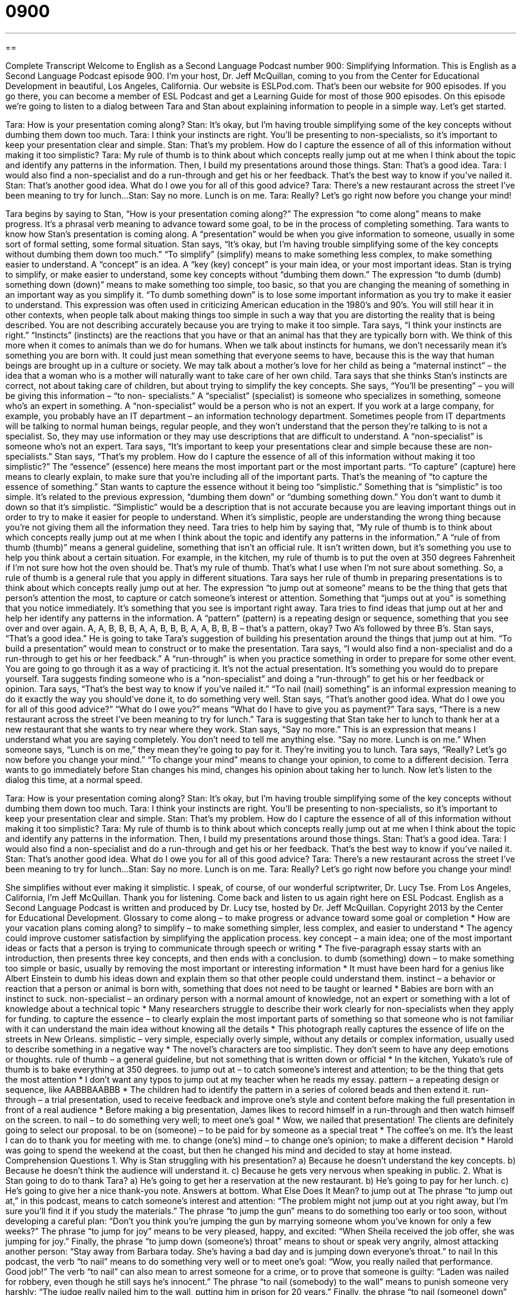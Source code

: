 = 0900
:toc: left
:toclevels: 3
:sectnums:
:stylesheet: ../../../myAdocCss.css

'''

== 

Complete Transcript
Welcome to English as a Second Language Podcast number 900: Simplifying Information.
This is English as a Second Language Podcast episode 900. I'm your host, Dr. Jeff McQuillan, coming to you from the Center for Educational Development in beautiful, Los Angeles, California.
Our website is ESLPod.com. That's been our website for 900 episodes. If you go there, you can become a member of ESL Podcast and get a Learning Guide for most of those 900 episodes.
On this episode we’re going to listen to a dialog between Tara and Stan about explaining information to people in a simple way. Let's get started.
[start of dialog]
Tara: How is your presentation coming along?
Stan: It’s okay, but I’m having trouble simplifying some of the key concepts without dumbing them down too much.
Tara: I think your instincts are right. You’ll be presenting to non-specialists, so it’s important to keep your presentation clear and simple.
Stan: That’s my problem. How do I capture the essence of all of this information without making it too simplistic?
Tara: My rule of thumb is to think about which concepts really jump out at me when I think about the topic and identify any patterns in the information. Then, I build my presentations around those things.
Stan: That’s a good idea.
Tara: I would also find a non-specialist and do a run-through and get his or her feedback. That’s the best way to know if you’ve nailed it.
Stan: That’s another good idea. What do I owe you for all of this good advice?
Tara: There’s a new restaurant across the street I’ve been meaning to try for lunch...
Stan: Say no more. Lunch is on me.
Tara: Really? Let’s go right now before you change your mind!
[end of dialog]
Tara begins by saying to Stan, “How is your presentation coming along?” The expression “to come along” means to make progress. It's a phrasal verb meaning to advance toward some goal, to be in the process of completing something. Tara wants to know how Stan's presentation is coming along. A “presentation” would be when you give information to someone, usually in some sort of formal setting, some formal situation. Stan says, “It's okay, but I'm having trouble simplifying some of the key concepts without dumbing them down too much.”
“To simplify” (simplify) means to make something less complex, to make something easier to understand. A “concept” is an idea. A “key (key) concept” is your main idea, or your most important ideas. Stan is trying to simplify, or make easier to understand, some key concepts without “dumbing them down.” The expression “to dumb (dumb) something down (down)” means to make something too simple, too basic, so that you are changing the meaning of something in an important way as you simplify it. “To dumb something down” is to lose some important information as you try to make it easier to understand.
This expression was often used in criticizing American education in the 1980’s and 90’s. You will still hear it in other contexts, when people talk about making things too simple in such a way that you are distorting the reality that is being described. You are not describing accurately because you are trying to make it too simple.
Tara says, “I think your instincts are right.” “Instincts” (instincts) are the reactions that you have or that an animal has that they are typically born with. We think of this more when it comes to animals than we do for humans. When we talk about instincts for humans, we don't necessarily mean it's something you are born with. It could just mean something that everyone seems to have, because this is the way that human beings are brought up in a culture or society. We may talk about a mother's love for her child as being a “maternal instinct” – the idea that a woman who is a mother will naturally want to take care of her own child. Tara says that she thinks Stan's instincts are correct, not about taking care of children, but about trying to simplify the key concepts.
She says, “You'll be presenting” – you will be giving this information – “to non- specialists.” A “specialist” (specialist) is someone who specializes in something, someone who's an expert in something. A “non-specialist” would be a person who is not an expert. If you work at a large company, for example, you probably have an IT department – an information technology department. Sometimes people from IT departments will be talking to normal human beings, regular people, and they won't understand that the person they're talking to is not a specialist. So, they may use information or they may use descriptions that are difficult to understand. A “non-specialist” is someone who's not an expert.
Tara says, “It's important to keep your presentations clear and simple because these are non-specialists.” Stan says, “That's my problem. How do I capture the essence of all of this information without making it too simplistic?” The “essence” (essence) here means the most important part or the most important parts. “To capture” (capture) here means to clearly explain, to make sure that you're including all of the important parts. That's the meaning of “to capture the essence of something.” Stan wants to capture the essence without it being too “simplistic.”
Something that is “simplistic” is too simple. It's related to the previous expression, “dumbing them down” or “dumbing something down.” You don't want to dumb it down so that it's simplistic. “Simplistic” would be a description that is not accurate because you are leaving important things out in order to try to make it easier for people to understand. When it's simplistic, people are understanding the wrong thing because you're not giving them all the information they need.
Tara tries to help him by saying that, “My rule of thumb is to think about which concepts really jump out at me when I think about the topic and identify any patterns in the information.” A “rule of from thumb (thumb)” means a general guideline, something that isn't an official rule. It isn't written down, but it's something you use to help you think about a certain situation. For example, in the kitchen, my rule of thumb is to put the oven at 350 degrees Fahrenheit if I'm not sure how hot the oven should be. That's my rule of thumb. That's what I use when I'm not sure about something. So, a rule of thumb is a general rule that you apply in different situations. Tara says her rule of thumb in preparing presentations is to think about which concepts really jump out at her. The expression “to jump out at someone” means to be the thing that gets that person’s attention the most, to capture or catch someone's interest or attention. Something that “jumps out at you” is something that you notice immediately. It's something that you see is important right away.
Tara tries to find ideas that jump out at her and help her identify any patterns in the information. A “pattern” (pattern) is a repeating design or sequence, something that you see over and over again. A, A, B, B, B, A, A, B, B, B, A, A, B, B, B – that's a pattern, okay? Two A’s followed by three B’s.
Stan says, “That's a good idea.” He is going to take Tara’s suggestion of building his presentation around the things that jump out at him. “To build a presentation” would mean to construct or to make the presentation. Tara says, “I would also find a non-specialist and do a run-through to get his or her feedback.” A “run-through” is when you practice something in order to prepare for some other event. You are going to go through it as a way of practicing it. It's not the actual presentation. It's something you would do to prepare yourself. Tara suggests finding someone who is a “non-specialist” and doing a “run-through” to get his or her feedback or opinion. Tara says, “That's the best way to know if you’ve nailed it.” “To nail (nail) something” is an informal expression meaning to do it exactly the way you should've done it, to do something very well.
Stan says, “That's another good idea. What do I owe you for all of this good advice?” “What do I owe you?” means “What do I have to give you as payment?” Tara says, “There is a new restaurant across the street I've been meaning to try for lunch.” Tara is suggesting that Stan take her to lunch to thank her at a new restaurant that she wants to try near where they work.
Stan says, “Say no more.” This is an expression that means I understand what you are saying completely. You don't need to tell me anything else. “Say no more. Lunch is on me.” When someone says, “Lunch is on me,” they mean they're going to pay for it. They’re inviting you to lunch. Tara says, “Really? Let's go now before you change your mind.” “To change your mind” means to change your opinion, to come to a different decision. Terra wants to go immediately before Stan changes his mind, changes his opinion about taking her to lunch.
Now let’s listen to the dialog this time, at a normal speed.
[start of dialog]
Tara: How is your presentation coming along?
Stan: It’s okay, but I’m having trouble simplifying some of the key concepts without dumbing them down too much.
Tara: I think your instincts are right. You’ll be presenting to non-specialists, so it’s important to keep your presentation clear and simple.
Stan: That’s my problem. How do I capture the essence of all of this information without making it too simplistic?
Tara: My rule of thumb is to think about which concepts really jump out at me when I think about the topic and identify any patterns in the information. Then, I build my presentations around those things.
Stan: That’s a good idea.
Tara: I would also find a non-specialist and do a run-through and get his or her feedback. That’s the best way to know if you’ve nailed it.
Stan: That’s another good idea. What do I owe you for all of this good advice?
Tara: There’s a new restaurant across the street I’ve been meaning to try for lunch...
Stan: Say no more. Lunch is on me.
Tara: Really? Let’s go right now before you change your mind!
[end of dialog]
She simplifies without ever making it simplistic. I speak, of course, of our wonderful scriptwriter, Dr. Lucy Tse.
From Los Angeles, California, I'm Jeff McQuillan. Thank you for listening. Come back and listen to us again right here on ESL Podcast.
English as a Second Language Podcast is written and produced by Dr. Lucy tse, hosted by Dr. Jeff McQuillan. Copyright 2013 by the Center for Educational Development.
Glossary
to come along – to make progress or advance toward some goal or completion
* How are your vacation plans coming along?
to simplify – to make something simpler, less complex, and easier to understand
* The agency could improve customer satisfaction by simplifying the application process.
key concept – a main idea; one of the most important ideas or facts that a person is trying to communicate through speech or writing
* The five-paragraph essay starts with an introduction, then presents three key concepts, and then ends with a conclusion.
to dumb (something) down – to make something too simple or basic, usually by removing the most important or interesting information
* It must have been hard for a genius like Albert Einstein to dumb his ideas down and explain them so that other people could understand them.
instinct – a behavior or reaction that a person or animal is born with, something that does not need to be taught or learned
* Babies are born with an instinct to suck.
non-specialist – an ordinary person with a normal amount of knowledge, not an expert or something with a lot of knowledge about a technical topic
* Many researchers struggle to describe their work clearly for non-specialists when they apply for funding.
to capture the essence – to clearly explain the most important parts of something so that someone who is not familiar with it can understand the main idea without knowing all the details
* This photograph really captures the essence of life on the streets in New Orleans.
simplistic – very simple, especially overly simple, without any details or complex information, usually used to describe something in a negative way
* The novel’s characters are too simplistic. They don’t seem to have any deep emotions or thoughts.
rule of thumb – a general guideline, but not something that is written down or official
* In the kitchen, Yukato’s rule of thumb is to bake everything at 350 degrees.
to jump out at – to catch someone’s interest and attention; to be the thing that gets the most attention
* I don’t want any typos to jump out at my teacher when he reads my essay.
pattern – a repeating design or sequence, like AABBBAABBB
* The children had to identify the pattern in a series of colored beads and then extend it.
run-through – a trial presentation, used to receive feedback and improve one’s style and content before making the full presentation in front of a real audience
* Before making a big presentation, James likes to record himself in a run-through and then watch himself on the screen.
to nail – to do something very well; to meet one’s goal
* Wow, we nailed that presentation! The clients are definitely going to select our proposal.
to be on (someone) – to be paid for by someone as a special treat
* The coffee’s on me. It’s the least I can do to thank you for meeting with me.
to change (one’s) mind – to change one’s opinion; to make a different decision
* Harold was going to spend the weekend at the coast, but then he changed his mind and decided to stay at home instead.
Comprehension Questions
1. Why is Stan struggling with his presentation?
a) Because he doesn’t understand the key concepts.
b) Because he doesn’t think the audience will understand it.
c) Because he gets very nervous when speaking in public.
2. What is Stan going to do to thank Tara?
a) He’s going to get her a reservation at the new restaurant.
b) He’s going to pay for her lunch.
c) He’s going to give her a nice thank-you note.
Answers at bottom.
What Else Does It Mean?
to jump out at
The phrase “to jump out at,” in this podcast, means to catch someone’s interest and attention: “The problem might not jump out at you right away, but I’m sure you’ll find it if you study the materials.” The phrase “to jump the gun” means to do something too early or too soon, without developing a careful plan: “Don’t you think you’re jumping the gun by marrying someone whom you’ve known for only a few weeks?” The phrase “to jump for joy” means to be very pleased, happy, and excited: “When Sheila received the job offer, she was jumping for joy.” Finally, the phrase “to jump down (someone’s) throat” means to shout or speak very angrily, almost attacking another person: “Stay away from Barbara today. She’s having a bad day and is jumping down everyone’s throat.”
to nail
In this podcast, the verb “to nail” means to do something very well or to meet one’s goal: “Wow, you really nailed that performance. Good job!” The verb “to nail” can also mean to arrest someone for a crime, or to prove that someone is guilty: “Laden was nailed for robbery, even though he still says he’s innocent.” The phrase “to nail (somebody) to the wall” means to punish someone very harshly: “The judge really nailed him to the wall, putting him in prison for 20 years.” Finally, the phrase “to nail (someone) down” means to define the terms of an agreement or the price of something: “We need to nail this down in writing before we start performing the work.”
Culture Note
Diploma Mills
A “diploma mill” or a “degree mill” is an organization that gives students “bogus” (not real; worthless) degrees in exchange for a “fee” (money paid for a particular service). Most of these institutions are found online. Unlike traditional schools, which require that students complete certain coursework and demonstrate their knowledge of a particular topic in order to earn a degree, diploma mills have very simple courses and few or no tests.
Diploma mills “lack” (do not have) “accreditation” (official recognition that an educational organization meets certain standards), and the students who pay to receive a degree there may or may not be aware of that.
“Critics” (people who are opposed to something and do not approve of it) argue that these programs used a “dumbed-down” (made for people who are not intelligent; very simple) “curricula” (plans for and materials used in teaching in school). They “point out” (draw attention to) the fact that the programs offer little or no interaction between students and professors. Students may be required to purchase textbooks, but they can pass the test with little or no studying. Some diploma mills simply award degrees without even the “pretense” (an attempt to make something appear true) of asking students to study or take an exam.
Individuals often seek degrees from diploma mills to “advance their career” (get a better job). However, when the quality of the degree “comes to light” (becomes known by others), it often results in legal trouble, especially for people working in politics or public positions. The diploma mills are “rarely” (not very often) “held accountable” (made responsible for their actions), so students must research schools carefully before trying to buy or earn a degree.
Comprehension Answers
1 - b
2 - b